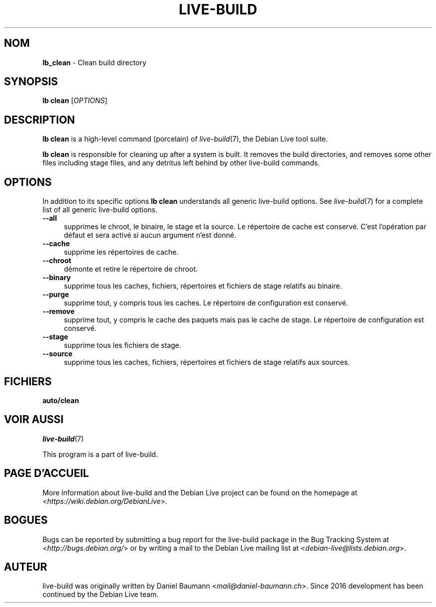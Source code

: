.\"*******************************************************************
.\"
.\" This file was generated with po4a. Translate the source file.
.\"
.\"*******************************************************************
.TH LIVE\-BUILD 1 2024\-10\-20 1:20241020 "Debian Live Project"

.SH NOM
\fBlb_clean\fP \- Clean build directory

.SH SYNOPSIS
\fBlb clean\fP [\fIOPTIONS\fP]

.SH DESCRIPTION
\fBlb clean\fP is a high\-level command (porcelain) of \fIlive\-build\fP(7), the
Debian Live tool suite.
.PP
\fBlb clean\fP is responsible for cleaning up after a system is built. It
removes the build directories, and removes some other files including stage
files, and any detritus left behind by other live\-build commands.

.SH OPTIONS
In addition to its specific options \fBlb clean\fP understands all generic
live\-build options. See \fIlive\-build\fP(7) for a complete list of all generic
live\-build options.
.PP
.IP \fB\-\-all\fP 4
supprimes le chroot, le binaire, le stage et la source. Le répertoire de
cache est conservé. C'est l'opération par défaut et sera activé si aucun
argument n'est donné.
.IP \fB\-\-cache\fP 4
supprime les répertoires de cache.
.IP \fB\-\-chroot\fP 4
démonte et retire le répertoire de chroot.
.IP \fB\-\-binary\fP 4
supprime tous les caches, fichiers, répertoires et fichiers de stage
relatifs au binaire.
.IP \fB\-\-purge\fP 4
supprime tout, y compris tous les caches. Le répertoire de configuration est
conservé.
.IP \fB\-\-remove\fP 4
supprime tout, y compris le cache des paquets mais pas le cache de stage. Le
répertoire de configuration est conservé.
.IP \fB\-\-stage\fP 4
supprime tous les fichiers de stage.
.IP \fB\-\-source\fP 4
supprime tous les caches, fichiers, répertoires et fichiers de stage
relatifs aux sources.

.SH FICHIERS
.IP \fBauto/clean\fP 4

.SH "VOIR AUSSI"
\fIlive\-build\fP(7)
.PP
This program is a part of live\-build.

.SH "PAGE D'ACCUEIL"
More information about live\-build and the Debian Live project can be found
on the homepage at <\fIhttps://wiki.debian.org/DebianLive\fP>.

.SH BOGUES
Bugs can be reported by submitting a bug report for the live\-build package
in the Bug Tracking System at <\fIhttp://bugs.debian.org/\fP> or by
writing a mail to the Debian Live mailing list at
<\fIdebian\-live@lists.debian.org\fP>.

.SH AUTEUR
live\-build was originally written by Daniel Baumann
<\fImail@daniel\-baumann.ch\fP>. Since 2016 development has been
continued by the Debian Live team.
